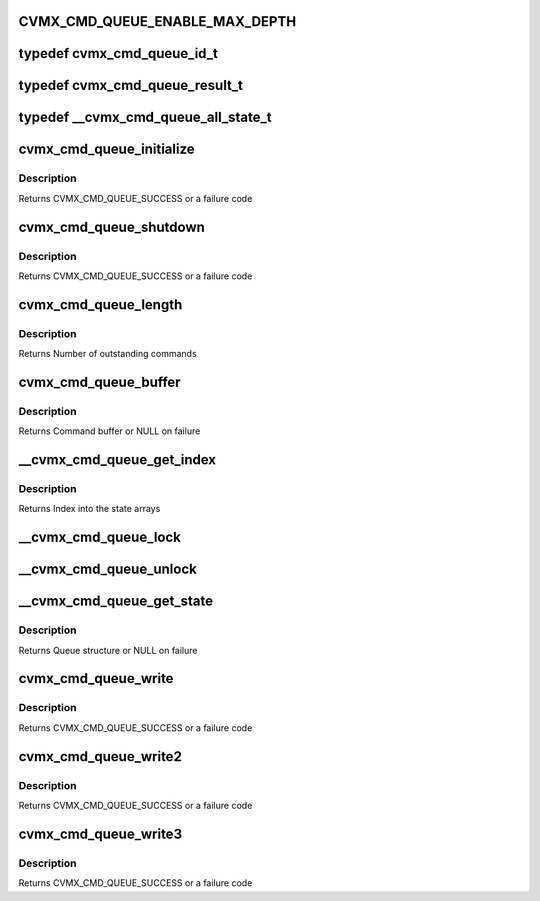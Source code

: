 .. -*- coding: utf-8; mode: rst -*-
.. src-file: arch/mips/include/asm/octeon/cvmx-cmd-queue.h

.. _`cvmx_cmd_queue_enable_max_depth`:

CVMX_CMD_QUEUE_ENABLE_MAX_DEPTH
===============================

.. c:function::  CVMX_CMD_QUEUE_ENABLE_MAX_DEPTH()

    don't use it and it slows down the command queue processing significantly.

.. _`cvmx_cmd_queue_id_t`:

typedef cvmx_cmd_queue_id_t
===========================

.. c:type:: typedef cvmx_cmd_queue_id_t

    queues. Each hardware block has up to 65536 sub identifiers for multiple command queues. Not all chips support all hardware units.

.. _`cvmx_cmd_queue_result_t`:

typedef cvmx_cmd_queue_result_t
===============================

.. c:type:: typedef cvmx_cmd_queue_result_t

    a new buffer and the associated FPA pool is empty. It can also fail if the number of queued command words reaches the maximum set at initialization.

.. _`__cvmx_cmd_queue_all_state_t`:

typedef \__cvmx_cmd_queue_all_state_t
=====================================

.. c:type:: typedef __cvmx_cmd_queue_all_state_t

    It is stored in a bootmem named block and shared by all applications running on Octeon. Tickets are stored in a differnet cache line that queue information to reduce the contention on the ll/sc used to get a ticket. If this is not the case, the update of queue state causes the ll/sc to fail quite often.

.. _`cvmx_cmd_queue_initialize`:

cvmx_cmd_queue_initialize
=========================

.. c:function:: cvmx_cmd_queue_result_t cvmx_cmd_queue_initialize(cvmx_cmd_queue_id_t queue_id, int max_depth, int fpa_pool, int pool_size)

    allocated and the hardware unit is configured to point to the new command queue.

    :param cvmx_cmd_queue_id_t queue_id:
        Hardware command queue to initialize.

    :param int max_depth:
        Maximum outstanding commands that can be queued.

    :param int fpa_pool:
        FPA pool the command queues should come from.

    :param int pool_size:
        Size of each buffer in the FPA pool (bytes)

.. _`cvmx_cmd_queue_initialize.description`:

Description
-----------

Returns CVMX_CMD_QUEUE_SUCCESS or a failure code

.. _`cvmx_cmd_queue_shutdown`:

cvmx_cmd_queue_shutdown
=======================

.. c:function:: cvmx_cmd_queue_result_t cvmx_cmd_queue_shutdown(cvmx_cmd_queue_id_t queue_id)

    hardware connected to the queue must be stopped before this function is called.

    :param cvmx_cmd_queue_id_t queue_id:
        Queue to shutdown

.. _`cvmx_cmd_queue_shutdown.description`:

Description
-----------

Returns CVMX_CMD_QUEUE_SUCCESS or a failure code

.. _`cvmx_cmd_queue_length`:

cvmx_cmd_queue_length
=====================

.. c:function:: int cvmx_cmd_queue_length(cvmx_cmd_queue_id_t queue_id)

    function may be relatively slow for some hardware units.

    :param cvmx_cmd_queue_id_t queue_id:
        Hardware command queue to query

.. _`cvmx_cmd_queue_length.description`:

Description
-----------

Returns Number of outstanding commands

.. _`cvmx_cmd_queue_buffer`:

cvmx_cmd_queue_buffer
=====================

.. c:function:: void *cvmx_cmd_queue_buffer(cvmx_cmd_queue_id_t queue_id)

    function is to allow CVMX routine access t othe low level buffer for initial hardware setup. User applications should not call this function directly.

    :param cvmx_cmd_queue_id_t queue_id:
        Command queue to query

.. _`cvmx_cmd_queue_buffer.description`:

Description
-----------

Returns Command buffer or NULL on failure

.. _`__cvmx_cmd_queue_get_index`:

\__cvmx_cmd_queue_get_index
===========================

.. c:function:: int __cvmx_cmd_queue_get_index(cvmx_cmd_queue_id_t queue_id)

    :param cvmx_cmd_queue_id_t queue_id:
        Queue ID to get an index for

.. _`__cvmx_cmd_queue_get_index.description`:

Description
-----------

Returns Index into the state arrays

.. _`__cvmx_cmd_queue_lock`:

\__cvmx_cmd_queue_lock
======================

.. c:function:: void __cvmx_cmd_queue_lock(cvmx_cmd_queue_id_t queue_id, __cvmx_cmd_queue_state_t *qptr)

    time as us.

    :param cvmx_cmd_queue_id_t queue_id:
        Queue ID to lock

    :param __cvmx_cmd_queue_state_t \*qptr:
        Pointer to the queue's global state

.. _`__cvmx_cmd_queue_unlock`:

\__cvmx_cmd_queue_unlock
========================

.. c:function:: void __cvmx_cmd_queue_unlock(__cvmx_cmd_queue_state_t *qptr)

    :param __cvmx_cmd_queue_state_t \*qptr:
        Queue to unlock

.. _`__cvmx_cmd_queue_get_state`:

\__cvmx_cmd_queue_get_state
===========================

.. c:function:: __cvmx_cmd_queue_state_t *__cvmx_cmd_queue_get_state(cvmx_cmd_queue_id_t queue_id)

    :param cvmx_cmd_queue_id_t queue_id:
        Queue id to get

.. _`__cvmx_cmd_queue_get_state.description`:

Description
-----------

Returns Queue structure or NULL on failure

.. _`cvmx_cmd_queue_write`:

cvmx_cmd_queue_write
====================

.. c:function:: cvmx_cmd_queue_result_t cvmx_cmd_queue_write(cvmx_cmd_queue_id_t queue_id, int use_locking, int cmd_count, uint64_t *cmds)

    This is a generic function; the fixed number of command word functions yield higher performance.

    :param cvmx_cmd_queue_id_t queue_id:
        Hardware command queue to write to

    :param int use_locking:
        Use internal locking to ensure exclusive access for queue
        updates. If you don't use this locking you must ensure
        exclusivity some other way. Locking is strongly recommended.

    :param int cmd_count:
        Number of command words to write

    :param uint64_t \*cmds:
        Array of commands to write

.. _`cvmx_cmd_queue_write.description`:

Description
-----------

Returns CVMX_CMD_QUEUE_SUCCESS or a failure code

.. _`cvmx_cmd_queue_write2`:

cvmx_cmd_queue_write2
=====================

.. c:function:: cvmx_cmd_queue_result_t cvmx_cmd_queue_write2(cvmx_cmd_queue_id_t queue_id, int use_locking, uint64_t cmd1, uint64_t cmd2)

    queue.

    :param cvmx_cmd_queue_id_t queue_id:
        Hardware command queue to write to

    :param int use_locking:
        Use internal locking to ensure exclusive access for queue
        updates. If you don't use this locking you must ensure
        exclusivity some other way. Locking is strongly recommended.

    :param uint64_t cmd1:
        Command

    :param uint64_t cmd2:
        Command

.. _`cvmx_cmd_queue_write2.description`:

Description
-----------

Returns CVMX_CMD_QUEUE_SUCCESS or a failure code

.. _`cvmx_cmd_queue_write3`:

cvmx_cmd_queue_write3
=====================

.. c:function:: cvmx_cmd_queue_result_t cvmx_cmd_queue_write3(cvmx_cmd_queue_id_t queue_id, int use_locking, uint64_t cmd1, uint64_t cmd2, uint64_t cmd3)

    queue.

    :param cvmx_cmd_queue_id_t queue_id:
        Hardware command queue to write to

    :param int use_locking:
        Use internal locking to ensure exclusive access for queue
        updates. If you don't use this locking you must ensure
        exclusivity some other way. Locking is strongly recommended.

    :param uint64_t cmd1:
        Command

    :param uint64_t cmd2:
        Command

    :param uint64_t cmd3:
        Command

.. _`cvmx_cmd_queue_write3.description`:

Description
-----------

Returns CVMX_CMD_QUEUE_SUCCESS or a failure code

.. This file was automatic generated / don't edit.

